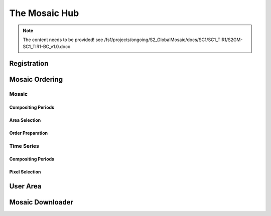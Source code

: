 ##############
The Mosaic Hub
##############

.. note::
   The content needs to be provided!
   see /fs1/projects/ongoing/S2_GlobalMosaic/docs/SC1/SC1_TIR1/S2GM-SC1_TIR1-BC_v1.0.docx

Registration
************

Mosaic Ordering
***************

Mosaic
======

Compositing Periods
-------------------

Area Selection
--------------

Order Preparation
-----------------

Time Series
===========

Compositing Periods
-------------------

Pixel Selection
---------------

User Area
*********

Mosaic Downloader
*****************

